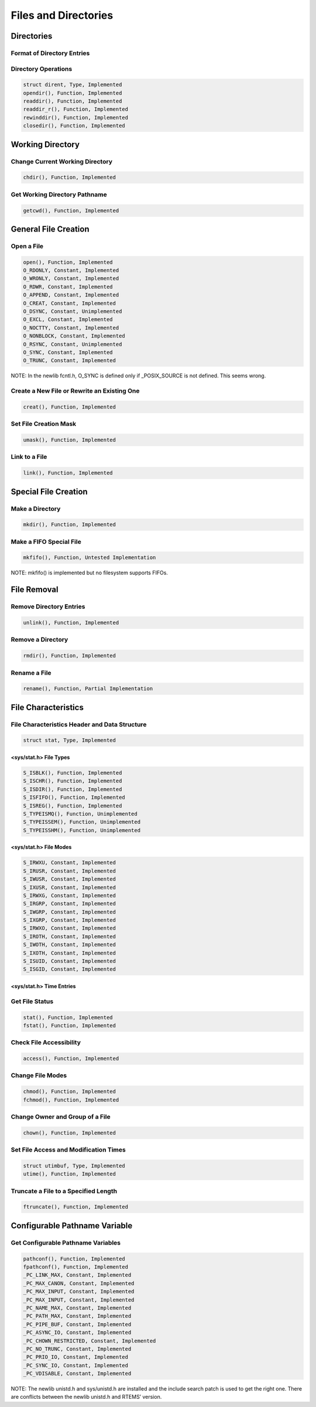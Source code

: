 Files and Directories
#####################

Directories
===========

Format of Directory Entries
---------------------------

Directory Operations
--------------------

.. code:: c

    struct dirent, Type, Implemented
    opendir(), Function, Implemented
    readdir(), Function, Implemented
    readdir_r(), Function, Implemented
    rewinddir(), Function, Implemented
    closedir(), Function, Implemented

Working Directory
=================

Change Current Working Directory
--------------------------------

.. code:: c

    chdir(), Function, Implemented

Get Working Directory Pathname
------------------------------

.. code:: c

    getcwd(), Function, Implemented

General File Creation
=====================

Open a File
-----------

.. code:: c

    open(), Function, Implemented
    O_RDONLY, Constant, Implemented
    O_WRONLY, Constant, Implemented
    O_RDWR, Constant, Implemented
    O_APPEND, Constant, Implemented
    O_CREAT, Constant, Implemented
    O_DSYNC, Constant, Unimplemented
    O_EXCL, Constant, Implemented
    O_NOCTTY, Constant, Implemented
    O_NONBLOCK, Constant, Implemented
    O_RSYNC, Constant, Unimplemented
    O_SYNC, Constant, Implemented
    O_TRUNC, Constant, Implemented

NOTE: In the newlib fcntl.h, O_SYNC is defined only if _POSIX_SOURCE is
not defined.  This seems wrong.

Create a New File or Rewrite an Existing One
--------------------------------------------

.. code:: c

    creat(), Function, Implemented

Set File Creation Mask
----------------------

.. code:: c

    umask(), Function, Implemented

Link to a File
--------------

.. code:: c

    link(), Function, Implemented

Special File Creation
=====================

Make a Directory
----------------

.. code:: c

    mkdir(), Function, Implemented

Make a FIFO Special File
------------------------

.. code:: c

    mkfifo(), Function, Untested Implementation

NOTE: mkfifo() is implemented but no filesystem supports FIFOs.

File Removal
============

Remove Directory Entries
------------------------

.. code:: c

    unlink(), Function, Implemented

Remove a Directory
------------------

.. code:: c

    rmdir(), Function, Implemented

Rename a File
-------------

.. code:: c

    rename(), Function, Partial Implementation

File Characteristics
====================

File Characteristics Header and Data Structure
----------------------------------------------

.. code:: c

    struct stat, Type, Implemented

<sys/stat.h> File Types
~~~~~~~~~~~~~~~~~~~~~~~

.. code:: c

    S_ISBLK(), Function, Implemented
    S_ISCHR(), Function, Implemented
    S_ISDIR(), Function, Implemented
    S_ISFIFO(), Function, Implemented
    S_ISREG(), Function, Implemented
    S_TYPEISMQ(), Function, Unimplemented
    S_TYPEISSEM(), Function, Unimplemented
    S_TYPEISSHM(), Function, Unimplemented

<sys/stat.h> File Modes
~~~~~~~~~~~~~~~~~~~~~~~

.. code:: c

    S_IRWXU, Constant, Implemented
    S_IRUSR, Constant, Implemented
    S_IWUSR, Constant, Implemented
    S_IXUSR, Constant, Implemented
    S_IRWXG, Constant, Implemented
    S_IRGRP, Constant, Implemented
    S_IWGRP, Constant, Implemented
    S_IXGRP, Constant, Implemented
    S_IRWXO, Constant, Implemented
    S_IROTH, Constant, Implemented
    S_IWOTH, Constant, Implemented
    S_IXOTH, Constant, Implemented
    S_ISUID, Constant, Implemented
    S_ISGID, Constant, Implemented

<sys/stat.h> Time Entries
~~~~~~~~~~~~~~~~~~~~~~~~~

Get File Status
---------------

.. code:: c

    stat(), Function, Implemented
    fstat(), Function, Implemented

Check File Accessibility
------------------------

.. code:: c

    access(), Function, Implemented

Change File Modes
-----------------

.. code:: c

    chmod(), Function, Implemented
    fchmod(), Function, Implemented

Change Owner and Group of a File
--------------------------------

.. code:: c

    chown(), Function, Implemented

Set File Access and Modification Times
--------------------------------------

.. code:: c

    struct utimbuf, Type, Implemented
    utime(), Function, Implemented

Truncate a File to a Specified Length
-------------------------------------

.. code:: c

    ftruncate(), Function, Implemented

Configurable Pathname Variable
==============================

Get Configurable Pathname Variables
-----------------------------------

.. code:: c

    pathconf(), Function, Implemented
    fpathconf(), Function, Implemented
    _PC_LINK_MAX, Constant, Implemented
    _PC_MAX_CANON, Constant, Implemented
    _PC_MAX_INPUT, Constant, Implemented
    _PC_MAX_INPUT, Constant, Implemented
    _PC_NAME_MAX, Constant, Implemented
    _PC_PATH_MAX, Constant, Implemented
    _PC_PIPE_BUF, Constant, Implemented
    _PC_ASYNC_IO, Constant, Implemented
    _PC_CHOWN_RESTRICTED, Constant, Implemented
    _PC_NO_TRUNC, Constant, Implemented
    _PC_PRIO_IO, Constant, Implemented
    _PC_SYNC_IO, Constant, Implemented
    _PC_VDISABLE, Constant, Implemented

NOTE: The newlib unistd.h and sys/unistd.h are installed and the
include search patch is used to get the right one.  There are
conflicts between the newlib unistd.h and RTEMS’ version.

.. COMMENT: COPYRIGHT (c) 1988-2002.

.. COMMENT: On-Line Applications Research Corporation (OAR).

.. COMMENT: All rights reserved.

